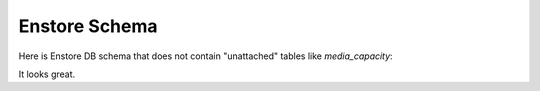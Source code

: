Enstore Schema
==============

Here is Enstore DB schema that does not contain "unattached"
tables like `media_capacity`:

.. image:: images/enstoredb.relationships.real.compact.png

It looks great.

